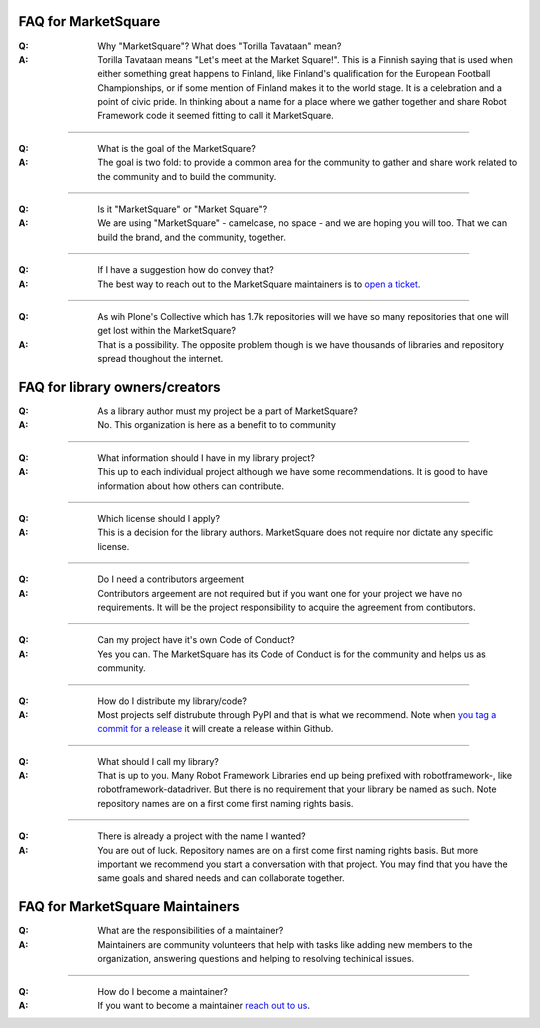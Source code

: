 FAQ for MarketSquare
====================
:Q:  Why "MarketSquare"? What does "Torilla Tavataan" mean?
:A:  Torilla Tavataan means "Let's meet at the Market Square!". This is a Finnish saying that is used when either something great happens to Finland, like Finland's qualification for the European Football Championships, or if some mention of Finland makes it to the world stage. It is a celebration and a point of civic pride. In thinking about a name for a place where we gather together and share Robot Framework code it seemed fitting to call it MarketSquare.

------

:Q:  What is the goal of the MarketSquare?
:A:  The goal is two fold: to provide a common area for the community to gather and share work related to the community and to build the community.
     
------

:Q:  Is it "MarketSquare" or "Market Square"?
:A:  We are using "MarketSquare" - camelcase, no space - and we are hoping you will too. That we can build the brand, and the community, together.
   
------

:Q:  If I have a suggestion how do convey that?
:A:  The best way to reach out to the MarketSquare maintainers is to `open a ticket <https://github.com/marketsquare/MarketSquare/issues/new>`_. 

------

:Q:  As wih Plone's Collective which has 1.7k repositories will we have so many repositories that one will get lost within the MarketSquare?
:A:  That is a possibility. The opposite problem though is we have thousands of libraries and repository spread thoughout the internet.

FAQ for library owners/creators
===============================
:Q:  As a library author must my project be a part of MarketSquare?
:A:  No. This organization is here as a benefit to to community

------

:Q:  What information should I have in my library project?
:A:  This up to each individual project although we have some recommendations. It is good to have information about how others can contribute.

------

:Q:  Which license should I apply?
:A:  This is a decision for the library authors. MarketSquare does not require nor dictate any specific license.

------

:Q:  Do I need a contributors argeement
:A:  Contributors argeement are not required but if you want one for your project we have no requirements. It will be the project responsibility to acquire the agreement from contibutors.

------

:Q:  Can my project have it's own Code of Conduct?
:A:  Yes you can. The MarketSquare has its Code of Conduct is for the community and helps us as community.
     
------

:Q:  How do I distribute my library/code?
:A:  Most projects self distrubute through PyPI and that is what we recommend. Note when `you tag a commit for a release <https://help.github.com/en/github/administering-a-repository/managing-releases-in-a-repository>`_ it will create a release within Github.
     
------

:Q:  What should I call my library?
:A:  That is up to you. Many Robot Framework Libraries end up being prefixed with robotframework-, like robotframework-datadriver. But there is no requirement that your library be named as such. Note repository names are on a first come first naming rights basis.

------

:Q:  There is already a project with the name I wanted?
:A:  You are out of luck. Repository names are on a first come first naming rights basis. But more important we recommend you start a conversation with that project. You may find that you have the same goals and shared needs and can collaborate together.

FAQ for MarketSquare Maintainers
================================
:Q:  What are the responsibilities of a maintainer?
:A:  Maintainers are community volunteers that help with tasks like adding new members to the organization, answering questions and helping to resolving techinical issues.

------

:Q:  How do I become a maintainer?
:A:  If you want to become a maintainer `reach out to us <https://github.com/marketsquare/MarketSquare/issues/new>`_.
